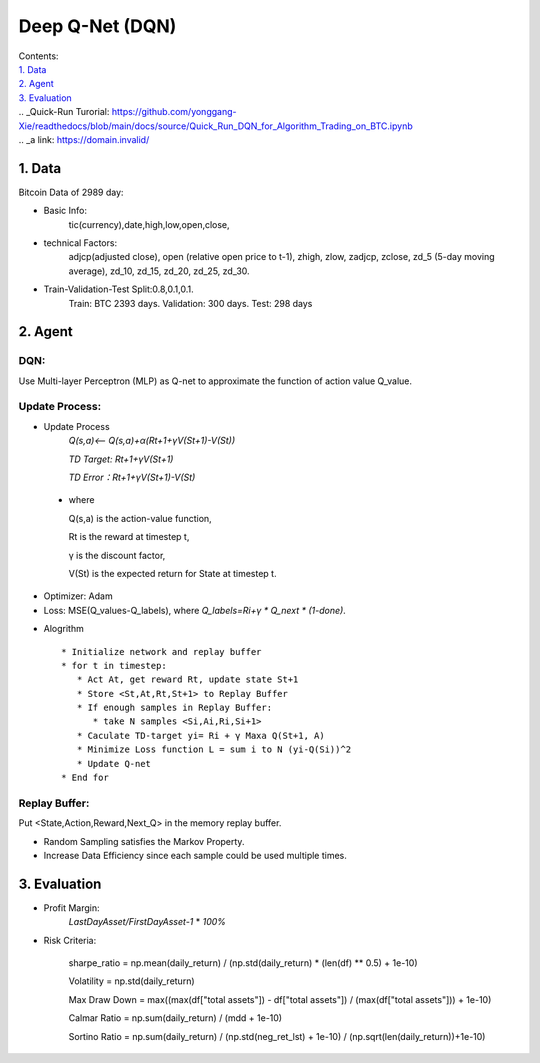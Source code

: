 Deep Q-Net (DQN)
===========
| Contents:
| `1. Data`_
| `2. Agent`_
| `3. Evaluation`_
| .. _Quick-Run Turorial: https://github.com/yonggang-Xie/readthedocs/blob/main/docs/source/Quick_Run_DQN_for_Algorithm_Trading_on_BTC.ipynb
| .. _a link: https://domain.invalid/

1.	Data
---------
Bitcoin Data of 2989 day:

- Basic Info:
   tic(currency),date,high,low,open,close,
- technical Factors: 
   adjcp(adjusted close), open (relative open price to t-1), zhigh, zlow, zadjcp, zclose, zd_5 (5-day moving average), zd_10, zd_15, zd_20, zd_25, zd_30.
- Train-Validation-Test Split:0.8,0.1,0.1.
      Train: BTC 2393 days. Validation: 300 days. Test: 298 days

2.	Agent
------------
DQN:
^^^^^^^^^
Use Multi-layer Perceptron (MLP) as Q-net to approximate the function of action value Q_value.

Update Process:
^^^^^^^^^^^^^^^^
- Update Process
      *Q(s,a)<-- Q(s,a)+α(Rt+1+γV(St+1)-V(St))*
      
      *TD Target: Rt+1+γV(St+1)*

      *TD Error：Rt+1+γV(St+1)-V(St)*  
 
 - where 
   
   Q(s,a) is the action-value function,
         
   Rt is the reward at timestep t,
 
   γ is the discount factor,
      
   V(St) is the expected return for State at timestep t.

- Optimizer: Adam 
- Loss: MSE(Q_values-Q_labels), where *Q_labels=Ri+γ * Q_next * (1-done)*.

* Alogrithm ::
   
   * Initialize network and replay buffer
   * for t in timestep:
      * Act At, get reward Rt, update state St+1
      * Store <St,At,Rt,St+1> to Replay Buffer
      * If enough samples in Replay Buffer:
         * take N samples <Si,Ai,Ri,Si+1>
      * Caculate TD-target yi= Ri + γ Maxa Q(St+1, A)
      * Minimize Loss function L = sum i to N (yi-Q(Si))^2
      * Update Q-net
   * End for 

Replay Buffer:
^^^^^^^^^^^^^^^
Put <State,Action,Reward,Next_Q> in the memory replay buffer. 

-	Random Sampling satisfies the Markov Property.
-	Increase Data Efficiency since each sample could be used multiple times.

3.	Evaluation
--------------
- Profit Margin:  
   *LastDayAsset/FirstDayAsset-1* * *100%*

- Risk Criteria: 
        
        sharpe_ratio = np.mean(daily_return) / (np.std(daily_return) * (len(df) ** 0.5) + 1e-10)
        
        Volatility = np.std(daily_return)
        
        Max Draw Down = max((max(df["total assets"]) - df["total assets"]) / (max(df["total assets"])) + 1e-10)
        
        Calmar Ratio = np.sum(daily_return) / (mdd + 1e-10)
        
        Sortino Ratio = np.sum(daily_return) / (np.std(neg_ret_lst) + 1e-10) / (np.sqrt(len(daily_return))+1e-10)
